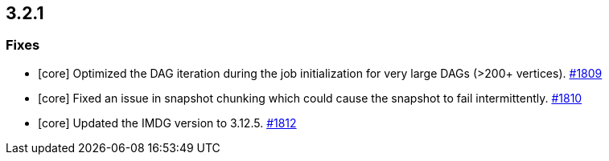 == 3.2.1

[[fixes-321]]
=== Fixes

* [core] Optimized the DAG iteration during the job
initialization for very large DAGs (>200+ vertices).
link:https://github.com/hazelcast/hazelcast-jet/pull/1809[#1809^]
* [core] Fixed an issue in snapshot chunking which could
cause the snapshot to fail intermittently.
link:https://github.com/hazelcast/hazelcast-jet/pull/1810[#1810^]
* [core] Updated the IMDG version to 3.12.5.
link:https://github.com/hazelcast/hazelcast-jet/pull/1809[#1812^]
